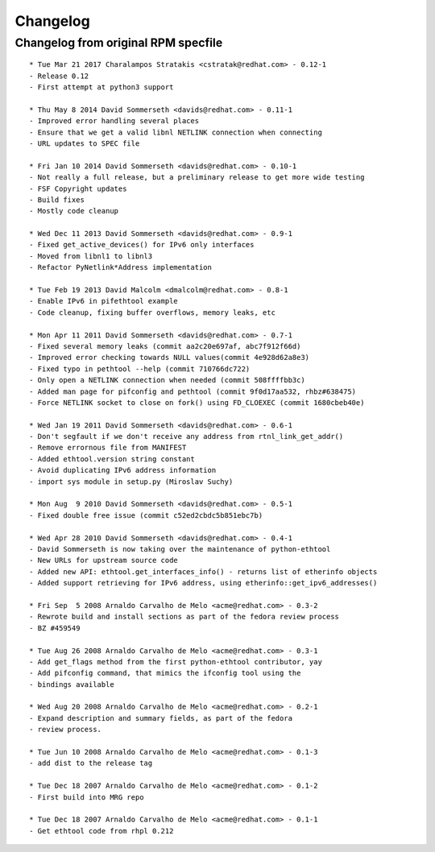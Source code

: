 Changelog
=========

Changelog from original RPM specfile
------------------------------------
::

    * Tue Mar 21 2017 Charalampos Stratakis <cstratak@redhat.com> - 0.12-1
    - Release 0.12
    - First attempt at python3 support

    * Thu May 8 2014 David Sommerseth <davids@redhat.com> - 0.11-1
    - Improved error handling several places
    - Ensure that we get a valid libnl NETLINK connection when connecting
    - URL updates to SPEC file

    * Fri Jan 10 2014 David Sommerseth <davids@redhat.com> - 0.10-1
    - Not really a full release, but a preliminary release to get more wide testing
    - FSF Copyright updates
    - Build fixes
    - Mostly code cleanup

    * Wed Dec 11 2013 David Sommerseth <davids@redhat.com> - 0.9-1
    - Fixed get_active_devices() for IPv6 only interfaces
    - Moved from libnl1 to libnl3
    - Refactor PyNetlink*Address implementation

    * Tue Feb 19 2013 David Malcolm <dmalcolm@redhat.com> - 0.8-1
    - Enable IPv6 in pifethtool example
    - Code cleanup, fixing buffer overflows, memory leaks, etc

    * Mon Apr 11 2011 David Sommerseth <davids@redhat.com> - 0.7-1
    - Fixed several memory leaks (commit aa2c20e697af, abc7f912f66d)
    - Improved error checking towards NULL values(commit 4e928d62a8e3)
    - Fixed typo in pethtool --help (commit 710766dc722)
    - Only open a NETLINK connection when needed (commit 508ffffbb3c)
    - Added man page for pifconfig and pethtool (commit 9f0d17aa532, rhbz#638475)
    - Force NETLINK socket to close on fork() using FD_CLOEXEC (commit 1680cbeb40e)

    * Wed Jan 19 2011 David Sommerseth <davids@redhat.com> - 0.6-1
    - Don't segfault if we don't receive any address from rtnl_link_get_addr()
    - Remove errornous file from MANIFEST
    - Added ethtool.version string constant
    - Avoid duplicating IPv6 address information
    - import sys module in setup.py (Miroslav Suchy)

    * Mon Aug  9 2010 David Sommerseth <davids@redhat.com> - 0.5-1
    - Fixed double free issue (commit c52ed2cbdc5b851ebc7b)

    * Wed Apr 28 2010 David Sommerseth <davids@redhat.com> - 0.4-1
    - David Sommerseth is now taking over the maintenance of python-ethtool
    - New URLs for upstream source code
    - Added new API: ethtool.get_interfaces_info() - returns list of etherinfo objects
    - Added support retrieving for IPv6 address, using etherinfo::get_ipv6_addresses()

    * Fri Sep  5 2008 Arnaldo Carvalho de Melo <acme@redhat.com> - 0.3-2
    - Rewrote build and install sections as part of the fedora review process
    - BZ #459549

    * Tue Aug 26 2008 Arnaldo Carvalho de Melo <acme@redhat.com> - 0.3-1
    - Add get_flags method from the first python-ethtool contributor, yay
    - Add pifconfig command, that mimics the ifconfig tool using the
    - bindings available

    * Wed Aug 20 2008 Arnaldo Carvalho de Melo <acme@redhat.com> - 0.2-1
    - Expand description and summary fields, as part of the fedora
    - review process.

    * Tue Jun 10 2008 Arnaldo Carvalho de Melo <acme@redhat.com> - 0.1-3
    - add dist to the release tag

    * Tue Dec 18 2007 Arnaldo Carvalho de Melo <acme@redhat.com> - 0.1-2
    - First build into MRG repo

    * Tue Dec 18 2007 Arnaldo Carvalho de Melo <acme@redhat.com> - 0.1-1
    - Get ethtool code from rhpl 0.212
